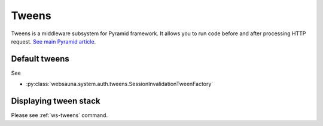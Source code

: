 ======
Tweens
======

Tweens is a middleware subsystem for Pyramid framework. It allows you to run code before and after processing HTTP request. `See main Pyramid article <http://docs.pylonsproject.org/projects/pyramid/en/latest/narr/hooks.html#registering-tweens>`_.

Default tweens
--------------

See

* :py:class:`websauna.system.auth.tweens.SessionInvalidationTweenFactory`

Displaying tween stack
----------------------

Please see :ref:`ws-tweens` command.